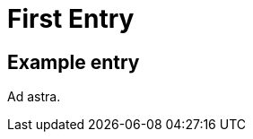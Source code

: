 = First Entry
:showtitle:
:page-navtitle: Second Entry
:page-excerpt: Excerpt goes here.
:page-root: ../../../

== Example entry

Ad astra.
